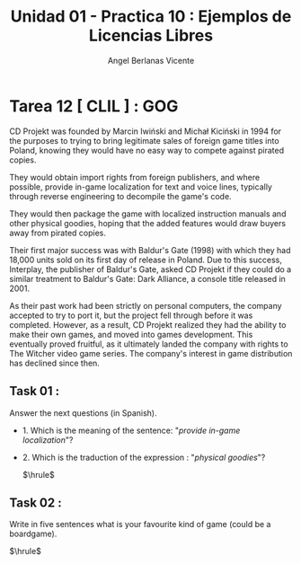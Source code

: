 #+Title: Unidad 01 - Practica 10 : Ejemplos de Licencias Libres
#+Author: Angel Berlanas Vicente
#+STARTUP: nofold

#+LATEX_HEADER: \hypersetup{colorlinks=true,urlcolor=blue}

#+LATEX_HEADER: \usepackage{fancyhdr}
#+LATEX_HEADER: \fancyhead{} % clear all header fields
#+LATEX_HEADER: \pagestyle{fancy}
#+LATEX_HEADER: \fancyhead[R]{1-SMX:SOM - Practica}
#+LATEX_HEADER: \fancyhead[L]{UD01: Practica 01 - Introducción}

#+LATEX_HEADER:\usepackage{wallpaper}
#+LATEX_HEADER: \ULCornerWallPaper{0.9}{../rsrc/logos/header_europa.png}
#+LATEX_HEADER: \CenterWallPaper{0.7}{../rsrc/logos/watermark_1.png}

\newpage
* Tarea 12 [ CLIL ] : GOG

  CD Projekt was founded by Marcin Iwiński and Michał Kiciński 
  in 1994 for the purposes to trying to bring legitimate sales
  of foreign game titles into Poland, knowing they would have no easy
  way to compete against pirated copies. 
  
  They would obtain import rights from foreign publishers, 
  and where possible, provide in-game localization for text and voice lines, 
  typically through reverse engineering to decompile the game's code. 
  
  They would then package the game with localized instruction manuals and other physical goodies, 
  hoping that the added features would draw buyers away from pirated copies.
  
  Their first major success was with Baldur's Gate (1998) with which they had 18,000 units sold on its first day of release in Poland.
  Due to this success, Interplay, the publisher of Baldur's Gate, asked CD Projekt 
  if they could do a similar treatment to Baldur's Gate: Dark Alliance, a console title released in 2001. 
  
  As their past work had been strictly on personal computers, the company accepted to try to port it,
  but the project fell through before it was completed. 
  However, as a result, CD Projekt realized they had the ability to make their own games, 
  and moved into games development. This eventually proved fruitful, as it ultimately landed the company with rights to 
  The Witcher video game series. The company's interest in game distribution has declined since then.


** Task 01 :

   Answer the next questions (in Spanish).

  + 1. Which is the meaning of the sentence: "/provide in-game localization/"?
  + 2. Which is the traduction of the expression : "/physical goodies/"?

   $\hrule$

** Task 02 :
   
   Write in five sentences what is your favourite kind of game (could be a boardgame).

   $\hrule$

   

   
   
